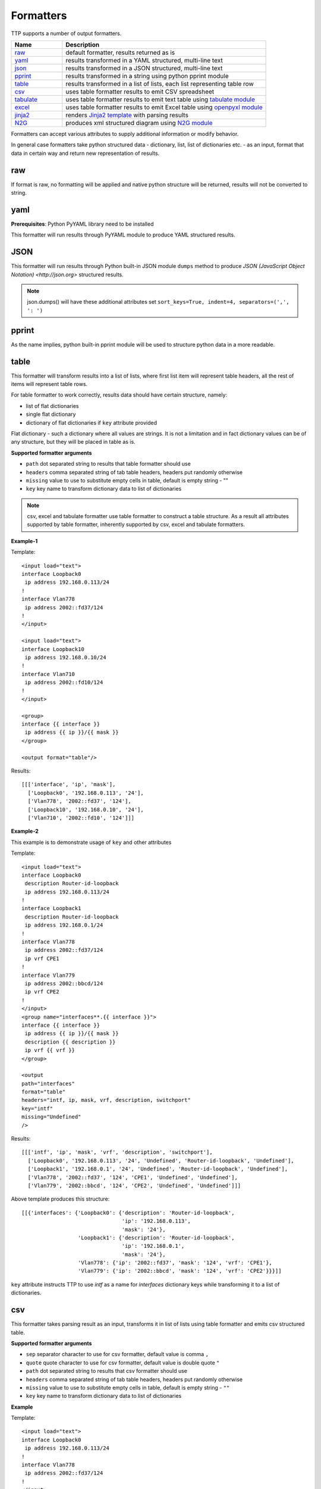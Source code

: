 Formatters
==========

TTP supports a number of output formatters.

.. list-table::
   :widths: 20 80
   :header-rows: 1

   * - Name
     - Description
   * - `raw`_ 
     - default formatter, results returned as is 
   * - `yaml`_ 
     - results transformed in a YAML structured, multi-line text
   * - `json`_ 
     - results transformed in a JSON structured, multi-line text
   * - `pprint`_ 
     - results transformed in a string using python pprint module
   * - `table`_ 
     - results transformed in a list of lists, each list representing table row
   * - `csv`_ 
     - uses table formatter results to emit CSV spreadsheet
   * - `tabulate`_ 
     - uses table formatter results to emit text table using `tabulate module <https://pypi.org/project/tabulate/>`_ 
   * - `excel`_ 
     - uses table formatter results to emit Excel table using `openpyxl module <https://openpyxl.readthedocs.io/en/stable/#>`_ 
   * - `jinja2`_ 
     - renders `Jinja2 template <https://palletsprojects.com/p/jinja/>`_ with parsing results
   * - `N2G`_ 
     - produces xml structured diagram using `N2G module <https://pypi.org/project/N2G/>`_
     
Formatters can accept various attributes to supply additional information or modify behavior. 

In general case formatters take python structured data - dictionary, list, list of dictionaries etc. - as an input, format that data in certain way and return new representation of results.

raw
******************************************************************************

If format is raw, no formatting will be applied and native python structure will be returned, results will not be converted to string.

yaml
******************************************************************************

**Prerequisites**: Python PyYAML library need to be installed

This formatter will run results through PyYAML module to produce YAML structured results.

JSON
******************************************************************************

This formatter will run results through Python built-in JSON module ``dumps`` method to produce `JSON (JavaScript Object Notation) <http://json.org>` structured results. 

.. note:: json.dumps() will have these additional attributes set ``sort_keys=True, indent=4, separators=(',', ': ')``

pprint
******************************************************************************

As the name implies, python built-in pprint module will be used to structure python data in a more readable.

table
******************************************************************************

This formatter will transform results into a list of lists, where first list item will represent table headers, all the rest of items will represent table rows. 

For table formatter to work correctly, results data should have certain structure, namely:

* list of flat dictionaries 
* single flat dictionary
* dictionary of flat dictionaries if ``key`` attribute provided

Flat dictionary - such a dictionary where all values are strings. It is not a limitation and in fact dictionary values can be of any structure, but they will be placed in table as is.

**Supported formatter arguments**

* ``path`` dot separated string to results that table formatter should use
* ``headers`` comma separated string of tab table headers, headers put randomly otherwise
* ``missing`` value to use to substitute empty cells in table, default is empty string - ""
* ``key`` key name to transform dictionary data to list of dictionaries

.. note:: csv, excel and tabulate formatter use table formatter to construct a table structure. As a result all attributes supported by table formatter, inherently supported by csv, excel and tabulate formatters.

**Example-1**

Template::

    <input load="text">
    interface Loopback0
     ip address 192.168.0.113/24
    !
    interface Vlan778
     ip address 2002::fd37/124
    !
    </input>
    
    <input load="text">
    interface Loopback10
     ip address 192.168.0.10/24
    !
    interface Vlan710
     ip address 2002::fd10/124
    !
    </input>

    <group>
    interface {{ interface }}
     ip address {{ ip }}/{{ mask }}
    </group>
    
    <output format="table"/>
    
Results::

    [[['interface', 'ip', 'mask'],
      ['Loopback0', '192.168.0.113', '24'],
      ['Vlan778', '2002::fd37', '124'],
      ['Loopback10', '192.168.0.10', '24'],
      ['Vlan710', '2002::fd10', '124']]]

**Example-2**

This example is to demonstrate usage of ``key`` and other attributes

Template::

    <input load="text">
    interface Loopback0
     description Router-id-loopback
     ip address 192.168.0.113/24
    !
    interface Loopback1
     description Router-id-loopback
     ip address 192.168.0.1/24
    !
    interface Vlan778
     ip address 2002::fd37/124
     ip vrf CPE1
    !
    interface Vlan779
     ip address 2002::bbcd/124
     ip vrf CPE2
    !
    </input>
    <group name="interfaces**.{{ interface }}">
    interface {{ interface }}
     ip address {{ ip }}/{{ mask }}
     description {{ description }}
     ip vrf {{ vrf }}
    </group>
    
    <output 
    path="interfaces" 
    format="table" 
    headers="intf, ip, mask, vrf, description, switchport"
    key="intf"
    missing="Undefined"
    />
    
Results::

    [[['intf', 'ip', 'mask', 'vrf', 'description', 'switchport'],
      ['Loopback0', '192.168.0.113', '24', 'Undefined', 'Router-id-loopback', 'Undefined'],
      ['Loopback1', '192.168.0.1', '24', 'Undefined', 'Router-id-loopback', 'Undefined'],
      ['Vlan778', '2002::fd37', '124', 'CPE1', 'Undefined', 'Undefined'],
      ['Vlan779', '2002::bbcd', '124', 'CPE2', 'Undefined', 'Undefined']]]

Above template produces this structure::

    [[{'interfaces': {'Loopback0': {'description': 'Router-id-loopback',
                                    'ip': '192.168.0.113',
                                    'mask': '24'},
                      'Loopback1': {'description': 'Router-id-loopback',
                                    'ip': '192.168.0.1',
                                    'mask': '24'},
                      'Vlan778': {'ip': '2002::fd37', 'mask': '124', 'vrf': 'CPE1'},
                      'Vlan779': {'ip': '2002::bbcd', 'mask': '124', 'vrf': 'CPE2'}}}]]
                      
``key`` attribute instructs TTP to use *intf* as a name for *interfaces* dictionary keys while transforming it to a list of dictionaries.

csv
******************************************************************************

This formatter takes parsing result as an input, transforms it in list of lists using table formatter and emits csv structured table.

**Supported formatter arguments**

* ``sep`` separator character to use for csv formatter, default value is comma ``,``
* ``quote`` quote character to use for csv formatter, default value is double quote ``"``
* ``path`` dot separated string to results that csv formatter should use
* ``headers`` comma separated string of tab table headers, headers put randomly otherwise
* ``missing`` value to use to substitute empty cells in table, default is empty string - ``""``
* ``key`` key name to transform dictionary data to list of dictionaries

**Example**

Template::

    <input load="text">
    interface Loopback0
     ip address 192.168.0.113/24
    !
    interface Vlan778
     ip address 2002::fd37/124
    !
    </input>

    <group>
    interface {{ interface }}
     ip address {{ ip }}/{{ mask }}
    </group>
    
    <output format="csv" returner="terminal"/>
    
Results::

    interface,ip,mask
    Loopback0,192.168.0.113,24
    Vlan778,2002::fd37,124

tabulate
******************************************************************************

**Prerequisites:** `tabulate module <https://pypi.org/project/tabulate/>`_ need to be installed on the system.

Tabulate formatter uses python tabulate module to transform and emit results in a plain-text table.

**Supported formatter arguments**

* ``path`` dot separated string to results that tabulate formatter should use
* ``headers`` comma separated string of tab table headers, headers put randomly otherwise
* ``missing`` value to use to substitute empty cells in table, default is empty string - ""
* ``key`` key name to transform dictionary data to list of dictionaries
* ``format_attributes`` `**args, **kwargs` to pass on to tabulate object

**Example**

Template::

    <input load="text">
    router bgp 65100
      neighbor 10.145.1.9
        description vic-mel-core1
      !
      neighbor 192.168.101.1
        description qld-bri-core1
    </input>
    
    <group name="bgp_config">
    router bgp {{ bgp_as }}
      <group name="peers">
      neighbor {{ peer }}
        description {{ description  }}
      </group>
    </group> 
        
    <output 
    name="out2" 
    path="bgp_config.peers" 
    format="tabulate" 
    returner="terminal" 
    format_attributes="tablefmt='fancy_grid'"
    />
    
Results printed to terminal screen::

    ╒═══════════════╤═══════════════╕
    │ description   │ peer          │
    ╞═══════════════╪═══════════════╡
    │ vic-mel-core1 │ 10.145.1.9    │
    ├───────────────┼───────────────┤
    │ qld-bri-core1 │ 192.168.101.1 │
    ╘═══════════════╧═══════════════╛

jinja2
******************************************************************************

**Prerequisites:** `Jinja2 module <https://palletsprojects.com/p/jinja/>`_  need to be installed on the system

This formatter allow to render parsing results with jinja2 template. Jinja2 template should be enclosed in output tag text data. Jinja2 templates can help to produce any text output out of parsing results. 

Within jinja2, the whole parsing results passed in `_data_` variable, that variable can be referenced in template accordingly.

**Example**

Template::

    <input load="text">
    interface Loopback0
     ip address 192.168.0.113/24
    !
    interface Vlan778
     ip address 2002::fd37/124
    !
    </input>
    
    <input load="text">
    interface Loopback10
     ip address 192.168.0.10/24
    !
    interface Vlan710
     ip address 2002::fd10/124
    !
    </input>
    
    <group>
    interface {{ interface }}
     ip address {{ ip }}/{{ mask }}
    </group>
    
    <output format="jinja2" returner="terminal">
    {% for input_result in _data_ %}
    {% for item in input_result %}
    if_cfg id {{ item['interface'] }}
        ip address {{ item['ip'] }} 
        subnet mask {{ item['mask'] }}
    #
    {% endfor %}
    {% endfor %}
    </output>
    
Results::

    if_cfg id Loopback0
        ip address 192.168.0.113
        subnet mask 24
    #
    if_cfg id Vlan778
        ip address 2002::fd37
        subnet mask 124
    #
    if_cfg id Loopback10
        ip address 192.168.0.10
        subnet mask 24
    #
    if_cfg id Vlan710
        ip address 2002::fd10
        subnet mask 124
    #
    
excel
******************************************************************************

**Prerequisites:** `openpyxl module <https://openpyxl.readthedocs.io/en/stable/#>`_ need to be installed on the system

This formatter takes table structure defined in output tag text and transforms parsing results into table on a per tab basis using `table`_ formatter, as a results all attributes supported by table formatter can be used in excel formatter as well. 

**Supported formatter arguments**

* ``table`` list of dictionaries describing excel tabs and tables structure
* ``update`` boolean, if set to True will update `.xlsx` document if it exists, default is False

Each dictionary item in ``table`` structure can have these attributes:

* ``path`` dot separated string to results that excel formatter should use
* ``tab_name`` name of this tab in excel spreadsheet, by default tab names are "Sheet<number>"
* ``headers`` comma separated string of tab table headers, headers put randomly otherwise
* ``missing`` value to use to substitute empty cells in table, default is empty string - ""
* ``key`` key name to transform dictionary data to list of dictionaries

**Notes on update**

By default ``excel`` formatter will replace existing `.xlsx` file, if ``update`` parameter set to ``True`` and output xlsx file exists, spreadsheet updated following this logic:

* existing tabs appended with new data or left intact
* new tabs created if they does not exists and filed with data

**Example**

Template::

    <input load="text">
    interface Loopback0
     description Router-id-loopback
     ip address 192.168.0.113/24
    !
    interface Loopback1
     description Router-id-loopback
     ip address 192.168.0.1/24
    !
    interface Vlan778
     ip address 2002::fd37/124
     ip vrf CPE1
    !
    interface Vlan779
     ip address 2002::bbcd/124
     ip vrf CPE2
    !
    </input>
    
    <group name="loopbacks**.{{ interface }}">
    interface {{ interface | contains("Loop") }}
     ip address {{ ip }}/{{ mask }}
     description {{ description }}
     ip vrf {{ vrf }}
    </group>
    
    <group name="vlans*">
    interface {{ interface | contains("Vlan") }}
     ip address {{ ip }}/{{ mask }}
     description {{ description }}
     ip vrf {{ vrf }}
    </group>
    
    <output 
    format="excel" 
    returner="file"
    filename="excel_out_%Y-%m-%d_%H-%M-%S.xslx"
    url="./Output/"
    load="yaml"
    >
    table:
      - headers: interface, ip, mask, vrf, description
        path: loopbacks
        key: interface
        tab_name: loopbacks
      - path: vlans
    </output>
    
TTP will produce excel table with two tabs using results from different groups. Table will be saved under *./Output/* path in *excel_out_%Y-%m-%d_%H-%M-%S.xslx* file.
 
N2G
******************************************************************************
 
**Prerequisites:** `N2G module <https://pypi.org/project/N2G/>`_ need to be installed on the system

N2G takes structured data and transforms it into xml format supported by a number of diagram editors. 

**Supported formatter arguments**

* ``path`` dot separated string to results that N2G formatter should use to produce XML diagram.
* ``module`` name of N2G diagramming module to use - ``yed`` or ``drawio``
* ``node_dups`` what to do with node duplicates - ``skip`` (default), ``log``, ``update``
* ``link_dups`` what to do with link duplicates - ``skip`` (default), ``log``, ``update``
* ``method`` name of N2G method to load data - ``from_list`` (default), ``from_dict``, ``from_csv``
* ``method_kwargs`` keyword arguments dictionary to pass to ``method``
* ``algo`` name of layout algorithm to use for diagram

**Example**
 
In this example data from ``show cdp neighbors detail`` command output parsed in a list of dictionaries and fed into N2G to produce diagram in yED graphml format.

Template:: 

    <input load="text">
    switch-1#show cdp neighbors detail 
    -------------------------
    Device ID: switch-2
    Entry address(es): 
      IP address: 10.2.2.2
    Platform: cisco WS-C6509,  Capabilities: Router Switch IGMP 
    Interface: GigabitEthernet4/6,  Port ID (outgoing port): GigabitEthernet1/5
    
    -------------------------
    Device ID: switch-3
    Entry address(es): 
      IP address: 10.3.3.3
    Platform: cisco WS-C3560-48TS,  Capabilities: Switch IGMP 
    Interface: GigabitEthernet1/1,  Port ID (outgoing port): GigabitEthernet0/1
    
    -------------------------
    Device ID: switch-4
    Entry address(es): 
      IP address: 10.4.4.4
    Platform: cisco WS-C3560-48TS,  Capabilities: Switch IGMP 
    Interface: GigabitEthernet1/2,  Port ID (outgoing port): GigabitEthernet0/10
    </input>
    
    <input load="text">
    switch-2#show cdp neighbors detail 
    -------------------------
    Device ID: switch-1
    Entry address(es): 
      IP address: 10.1.1.1
    Platform: cisco WS-C6509,  Capabilities: Router Switch IGMP 
    Interface: GigabitEthernet1/5,  Port ID (outgoing port): GigabitEthernet4/6
    </input>
    
    <vars>
    hostname='gethostname' 
    IfsNormalize = {
        'Ge':['^GigabitEthernet']
    } 
    </vars>
    
    <group name="cdp*" expand="">
    Device ID: {{ target.id }}
      IP address: {{ target.top_label }}
    Platform: {{ target.bottom_label | ORPHRASE }},  Capabilities: {{ ignore(ORPHRASE) }} 
    Interface: {{ src_label | resuball(IfsNormalize) }},  Port ID (outgoing port): {{ trgt_label | ORPHRASE | resuball(IfsNormalize) }}
    {{ source | set("hostname") }}
    </group>
    
    <output format="n2g" load="python">
    path = "cdp"
    module = "yed"
    node_duplicates = "update"
    method = "from_list"
    algo = "kk"
    </output>
    
    <out returner="file" url="./Output/" filename="cdp_diagram.graphml"/>
    
Results will be saved in `./Output/cdp_diagram.graphml` file and after editing diagram might look like this:

.. image:: ../_images/cdp_diagram.png